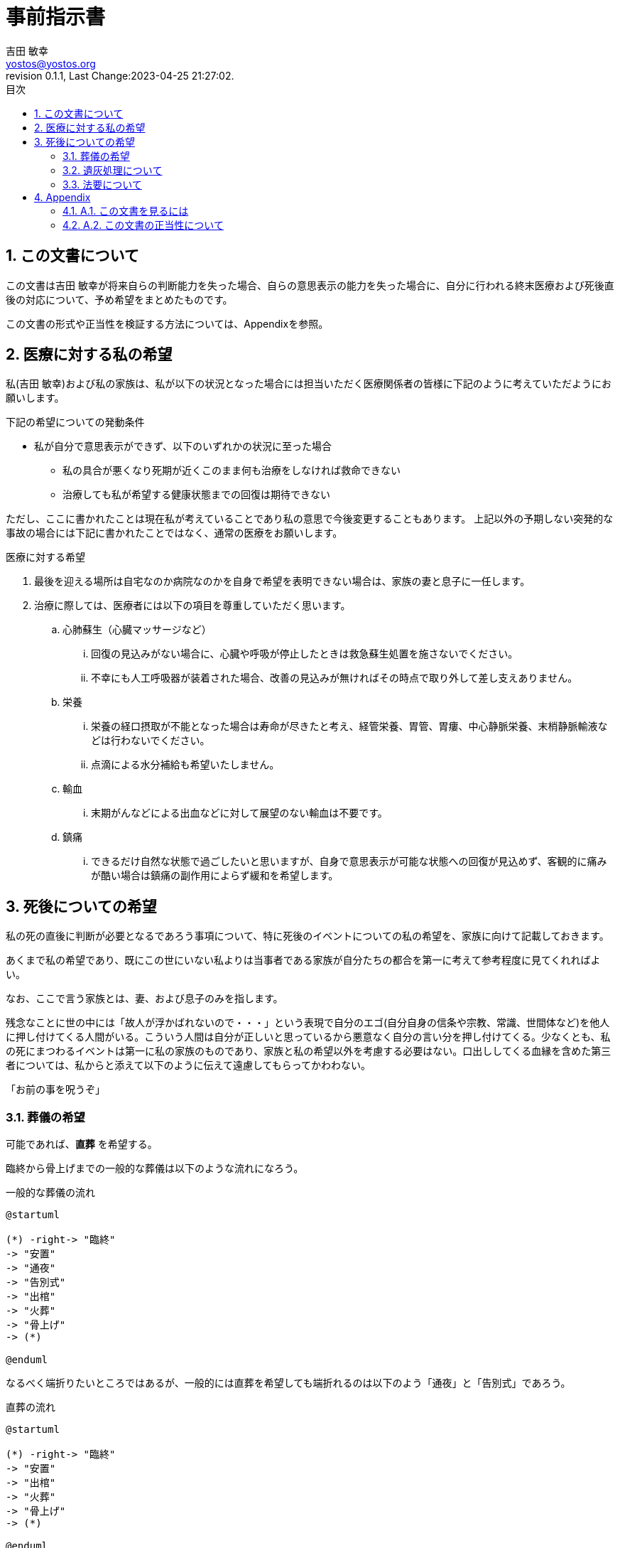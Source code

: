 = 事前指示書
吉田 敏幸 <yostos@yostos.org>
:description: この文書は{Author}が将来自らの判断能力を失った場合、自らの意思表示の能力を失った場合に、自分に行われる終末医療および死後直後の対応について、予め希望をまとめたものです。
:lang: ja
:toc: left
:toc-title: 目次
:toclevel: 4
:imagesdir: images
:figure-caption: 図
:chapter-signifier:
:scripts: cjk
:doctype: book
:sectnumlevels: 4
:sectnums:
:source-highlighter: rouge
:rouge-style: gruvbox
:lastname: 吉田
:firstname: 敏幸
:email: yostos@yostos.org
:date: Last Change:2023-04-25 21:27:02.
:revdate: Last Change:2023-04-25 21:27:02.
:revision: 0.1.1
:revnumber: 0.1.1
:version-label: Revision


== この文書について

{description}

この文書の形式や正当性を検証する方法については、Appendixを参照。


== 医療に対する私の希望

私({author})および私の家族は、私が以下の状況となった場合には担当いただく医療関係者の皆様に下記のように考えていただようにお願いします。

.下記の希望についての発動条件
* 私が自分で意思表示ができず、以下のいずれかの状況に至った場合
    - 私の具合が悪くなり死期が近くこのまま何も治療をしなければ救命できない
    - 治療しても私が希望する健康状態までの回復は期待できない

ただし、ここに書かれたことは現在私が考えていることであり私の意思で今後変更することもあります。
上記以外の予期しない突発的な事故の場合には下記に書かれたことではなく、通常の医療をお願いします。

.医療に対する希望
. 最後を迎える場所は自宅なのか病院なのかを自身で希望を表明できない場合は、家族の妻と息子に一任します。
. 治療に際しては、医療者には以下の項目を尊重していただく思います。
.. 心肺蘇生（心臓マッサージなど）
... 回復の見込みがない場合に、心臓や呼吸が停止したときは救急蘇生処置を施さないでください。
... 不幸にも人工呼吸器が装着された場合、改善の見込みが無ければその時点で取り外して差し支えありません。
.. 栄養
... 栄養の経口摂取が不能となった場合は寿命が尽きたと考え、経管栄養、胃管、胃瘻、中心静脈栄養、末梢静脈輸液などは行わないでください。
... 点滴による水分補給も希望いたしません。
.. 輸血
... 末期がんなどによる出血などに対して展望のない輸血は不要です。
.. 鎮痛
... できるだけ自然な状態で過ごしたいと思いますが、自身で意思表示が可能な状態への回復が見込めず、客観的に痛みが酷い場合は鎮痛の副作用によらず緩和を希望します。

== 死後についての希望

私の死の直後に判断が必要となるであろう事項について、特に死後のイベントについての私の希望を、家族に向けて記載しておきます。

あくまで私の希望であり、既にこの世にいない私よりは当事者である家族が自分たちの都合を第一に考えて参考程度に見てくれればよい。

なお、ここで言う家族とは、妻、および息子のみを指します。


残念なことに世の中には「故人が浮かばれないので・・・」という表現で自分のエゴ(自分自身の信条や宗教、常識、世間体など)を他人に押し付けてくる人間がいる。こういう人間は自分が正しいと思っているから悪意なく自分の言い分を押し付けてくる。少なくとも、私の死にまつわるイベントは第一に私の家族のものであり、家族と私の希望以外を考慮する必要はない。口出ししてくる血縁を含めた第三者については、私からと添えて以下のように伝えて遠慮してもらってかわわない。

「お前の事を呪うぞ」


=== 葬儀の希望

可能であれば、**直葬** を希望する。

臨終から骨上げまでの一般的な葬儀は以下のような流れになろう。

[plantuml]
.一般的な葬儀の流れ
----
@startuml

(*) -right-> "臨終"
-> "安置"
-> "通夜"
-> "告別式"
-> "出棺"
-> "火葬"
-> "骨上げ"
-> (*)

@enduml
----

なるべく端折りたいところではあるが、一般的には直葬を希望しても端折れるのは以下のよう「通夜」と「告別式」であろう。


[plantuml]
.直葬の流れ
----
@startuml

(*) -right-> "臨終"
-> "安置"
-> "出棺"
-> "火葬"
-> "骨上げ"
-> (*)

@enduml
----

.. 臨終から火葬まで24時間以上の時間をあける必要があるので、安置が必要となる。安置する場所は葬儀屋に任せ、葬儀会館のようなところが手間がかからないと思う。自宅だとエレベータであらぬ事になる可能性がある。
.. 納棺はこだわりはない。「古式湯灌」と「普通湯灌」があるがどちらでもよい。棺も適当なものでよい。
.. 通夜と告別式は希望しない。家族が希望する場合には、簡素に実施することは苦しからず。
.. 通夜や告別式を行う場合も家族のみで、友人や遠方の親戚の参列は不要。
.. 友人への告知は落ち着いたところでFacebookを通じてのみでよい。Facebookの追悼アカウント管理人に妻を指定しておくので、追悼プロフィールに告知を投稿して固定するようお願いする。
.. 通夜や告別式を実施する場合は、読経は不要である。音が必要ならば自作の「光と影の誘惑」あたりを流してくれるとうれしい。「それでは雰囲気が出ないので」と家族が希望するならば、読経のみ行うも苦しからず。その場合は宗派にこだわる必要はないが、Spotifyから 「 https://open.spotify.com/intl-ja/album/2DsY7K2fPmLv8x106WXrbb?si=mubgf_hiQ7mWr5hZuJR3EA[浄土真宗本願寺派門勤行] 」あたりを適当に流しておけばよい。
.. 死後戒名は拒否する。遠慮とかでなく拒否する。
.. 供花や香典も辞退する。

=== 遺灰処理について

骨上げ、収骨も希望しないが、関西以外の地域では収骨しないという対応は難しかろう。

.. 火葬場で収骨なしが可能であれば、遺灰など全てお任せして手ぶらで帰ってかまわない。偲ぶよすがという場合は髪の毛でも刈り取ってください。
.. 収骨が必要な場合は、最低限にとどめてよい。
.. 遺灰については公園にでも捨ててほしいところだが、法規違反となるため粉骨代行や適当なところへの納骨、自然埋葬など手間をかけずに済まてよい。
.. 大きなお寺への納骨などすぐに廃棄されるので公園に撒くほうがマシだと思うが、イベントとして家族が楽しめるのであれば苦しからず。希望はしません。
.. 墓など形に残るものは希望しない。

=== 法要について

.. 四十九日、納骨法要、開眼法要、御斎などあらゆる法要は希望しない。
.. 年忌法要、墓参りなども不要。
.. ただし、家族で集まり会食などするイベントとして希望する場合は、行うのも苦しからず。


---
{author} +
{date} +
(署名は印刷版のみとし、電子ファイルにはGnuPGでの電子署名を行います)

## Appendix


### A.1. この文書を見るには

この文書のソース(Advance-Directives.adoc)はAsciidoc記法で記述され、PDF/HTMLに変換されています。通常はソースでなく変換したPDFかHTMLを参照ください。


何らかの理由でソースを確認する場合は、adoc形式は通常のテキスト形式なので何も処理せずにエディタなどで開くと、そのまま読める形式となっています。

文書のオリジナルは以下の保管されています。

https://github.com/yostos/advance-directives


PDFファイル(Advance-Directives.pdf)については、以下のコマンドにより生成されています。

[source,sh]
.ドキュメントの生成方法
----

$ make help     #<1>

$ make pdf      #<2>

----
<1> makeの使い方を確認する
<2> PDFを生成する

ドキュメントの生成は以下のソフトウェアに依存しています。


- asciidoctor
- asciidoctor-pdf
- asciidoctor-pdf-cjk
- asccidoctor-rouge
- asciidoctor-diagram
- graphviz
- plantuml

上記のソフトウェアはそれぞれ依存するソフトウェアがありますが、以下のコマンドで環境が整うはずです。
plantUMLはJavaに依存しているので Macの場合はJavaの実行環境を整備する必要があります。

[source,sh]
.生成環境の整え方
----
$ brew install graphviz
$ brew install planuml
$ gem install asciidoctor
$ gem install asciidoctor-pdf
$ gem install asciidoctor-pdf-cjk
$ gem install asciidoctor-rouge
$ gem install asciidoctor-diagram
----

詳しくは、ブログ記事「 https://log.yostos.org/2022/08/24/asciidoc/[AsciiDocで書く] 」を参照ください。また、更紗フォントを使用していますが、リポジトリーに含めています。

### A.2. この文書の正当性について

この文書には GnuPG の署名を付けておきます。

私の意思が確かに私の意思であるかを確認したい場合は、私の公開鍵を公開鍵サーバー(https://keys.openpgp.org) からダウンロードし、以下のコマンドで署名を確認してください。

私の公開鍵は、私のメールアドレス {email} で検索できます。



[source,sh]
.文書の検証方法
----
$ make verify                             # <1>

$ gpg --verify Advance-Directives.pdf.sig # <2>
----
<1> 全てのソースファイルと生成されたPDF/HTMLについて署名の整合性を確認します。
<2> 個別にファイルを確認することも可能です。これはPDFの署名の整合性を確認する例です。

NOTE: GnuPGとは「Gnu Privacy Guard」または「GPG」とも呼ばれる。公開鍵でファイルの署名を検証したり、公開鍵と秘密鍵のペアでメールの暗号化・復号化を行ったり署名を添付したりするツールです。


